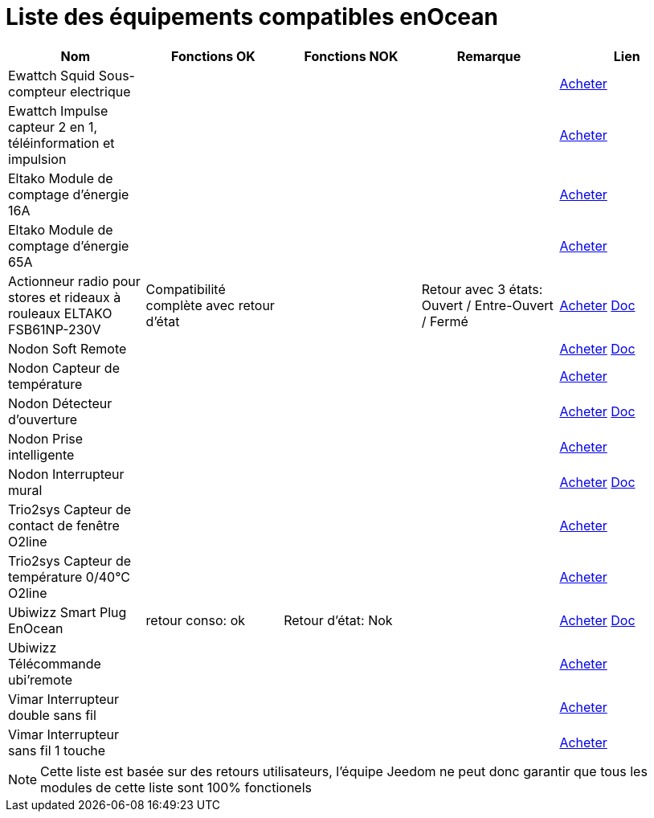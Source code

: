 = Liste des équipements compatibles enOcean

[cols="5*", options="header"] 
|===
|Nom|Fonctions OK|Fonctions NOK|Remarque|Lien

|Ewattch Squid Sous-compteur electrique||||http://www.domadoo.fr/fr/suivi-energie/2859-ewattch-squid-sous-compteur-electrique-enocean-12-entrees-3770002148045.html[Acheter]

|Ewattch Impulse capteur 2 en 1, téléinformation et impulsion||||http://www.domadoo.fr/fr/suivi-energie/2869-ewattch-impulse-capteur-2-en-1-teleinformation-et-impulsion-3770002148107.html[Acheter]

|Eltako Module de comptage d'énergie 16A||||http://www.domadoo.fr/fr/peripheriques/2836-eltako-module-de-comptage-d-energie-16a-4010312303184.html[Acheter]

|Eltako Module de comptage d'énergie 65A||||http://www.domadoo.fr/fr/peripheriques/2837-eltako-module-de-comptage-d-energie-65a-4010312311059.html[Acheter]

|Actionneur radio pour stores et rideaux à rouleaux ELTAKO FSB61NP-230V|Compatibilité complète avec retour d'état||Retour avec 3 états: Ouvert / Entre-Ouvert / Fermé|http://www.domadoo.fr/fr/peripheriques/1935-eltako-actionneur-radio-commande-de-stores-et-rideaux-a-rouleaux-4010312300213.html[Acheter] https://jeedom.fr/doc/documentation/enocean-modules/fr_FR/doc-enocean-modules-ELTAKO.FSB61NP-230V.html[Doc]

|Nodon Soft Remote||||http://www.domadoo.fr/fr/peripheriques/2625-nodon-soft-remote-enocean-cozy-grey-3700313920060.html[Acheter] https://jeedom.fr/doc/documentation/enocean-modules/fr_FR/doc-enocean-modules-nodon.soft_remotel.html[Doc]

|Nodon Capteur de température||||http://www.domadoo.fr/fr/peripheriques/2627-nodon-capteur-de-temperature-sans-fils-et-sans-piles-blanc-3700313920183.html[Acheter]

|Nodon Détecteur d'ouverture||||http://www.domadoo.fr/fr/peripheriques/2626-nodon-detecteur-d-ouverture-sans-fils-et-sans-piles-blanc-3700313920138.html[Acheter] https://jeedom.fr/doc/documentation/enocean-modules/fr_FR/doc-enocean-modules-nodon.de%CC%81tecteur_d'ouverture.html[Doc]

|Nodon Prise intelligente||||http://www.domadoo.fr/fr/peripheriques/2630-nodon-prise-intelligente-enocean-schuko-3700313920015.html[Acheter]

|Nodon Interrupteur mural||||http://www.domadoo.fr/fr/peripheriques/2628-nodon-interrupteur-mural-enocean-cozi-grey-3700313920084.html[Acheter] https://jeedom.fr/doc/documentation/enocean-modules/fr_FR/doc-enocean-modules-nodon.interrupteur_mural.html[Doc]

|Trio2sys Capteur de contact de fenêtre O2line||||http://www.domadoo.fr/fr/peripheriques/2011-trio2sys-capteur-de-contact-de-fenetre-o2line-blanc.html[Acheter]

|Trio2sys Capteur de température 0/40°C O2line||||http://www.domadoo.fr/fr/peripheriques/2012-trio2sys-capteur-de-temperature-0-40c-o2line-blanc-3662901000274.html[Acheter]

|Ubiwizz Smart Plug EnOcean |retour conso: ok|Retour d'état: Nok||http://www.domadoo.fr/fr/peripheriques/2667-ubiwizz-smart-plug-enocean.html[Acheter] https://jeedom.fr/doc/documentation/enocean-modules/fr_FR/doc-enocean-modules-ubiwizz.smart_plug.html[Doc]

|Ubiwizz Télécommande ubi'remote||||http://www.domadoo.fr/fr/peripheriques/2648-ubiwizz-telecommande-ubi-remote-blanc-3553740015966.html[Acheter]

|Vimar Interrupteur double sans fil||||http://www.domadoo.fr/fr/peripheriques/2164-vimar-interrupteur-double-blanc.html[Acheter]

|Vimar Interrupteur sans fil 1 touche||||http://www.domadoo.fr/fr/peripheriques/2169-vimar-interrupteur-blanc-1-touche-sans-plaque-support-transparent.html[Acheter]

|===

[NOTE]
Cette liste est basée sur des retours utilisateurs, l'équipe Jeedom ne peut donc garantir que tous les modules de cette liste sont 100% fonctionels
